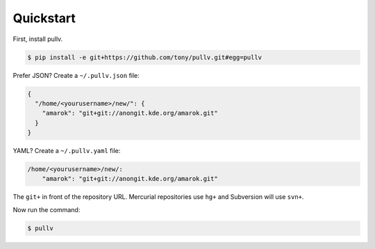 .. _quickstart:

Quickstart
==========

First, install pullv.

.. code-block:: bash

    $ pip install -e git+https://github.com/tony/pullv.git#egg=pullv

Prefer JSON? Create a ``~/.pullv.json`` file:

.. code-block:: json

    {
      "/home/<yourusername>/new/": {
        "amarok": "git+git://anongit.kde.org/amarok.git"
      }
    }

YAML? Create a ``~/.pullv.yaml`` file:

.. code-block:: yaml

    /home/<yourusername>/new/:
        "amarok": "git+git://anongit.kde.org/amarok.git"

The ``git+`` in front of the repository URL. Mercurial repositories use 
``hg+`` and Subversion will use ``svn+``.

Now run the command:

.. code-block:: bash

    $ pullv
